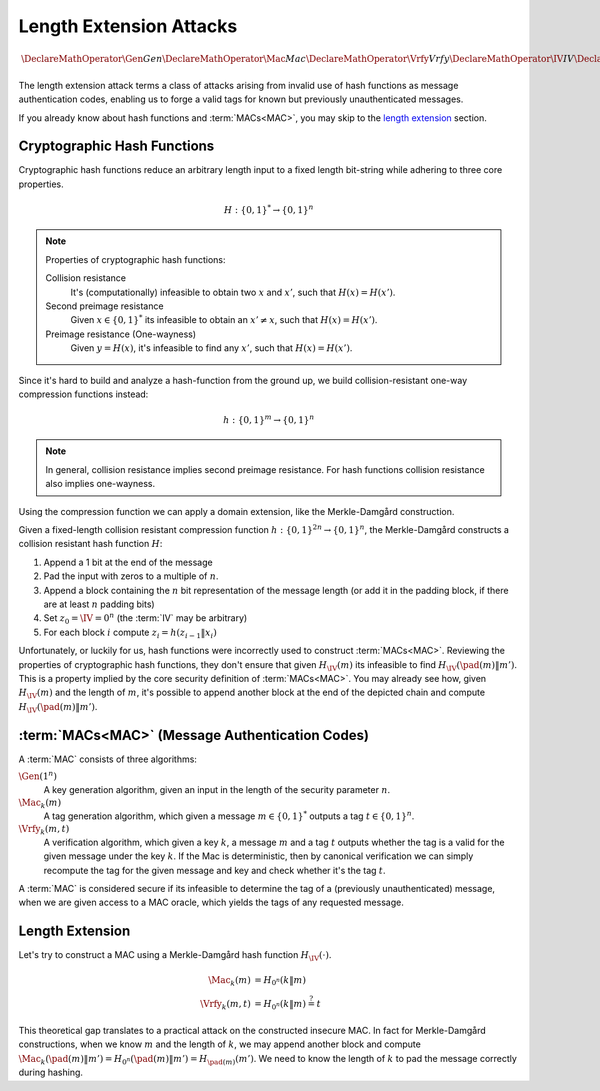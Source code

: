 Length Extension Attacks
========================

.. math::

   \DeclareMathOperator{\Gen}{Gen}
   \DeclareMathOperator{\Mac}{Mac}
   \DeclareMathOperator{\Vrfy}{Vrfy}
   \DeclareMathOperator{\IV}{IV}
   \DeclareMathOperator{\pad}{pad}

The length extension attack terms a class of attacks arising from invalid use of hash functions as message authentication codes, enabling us to forge a valid tags for known but previously unauthenticated messages.

If you already know about hash functions and :term:`MACs<MAC>`, you may skip to the `length extension`_ section.

Cryptographic Hash Functions
----------------------------

Cryptographic hash functions reduce an arbitrary length input to a fixed length bit-string while adhering to three core properties.

.. math::

    H: \{0,1\}^* \to \{0,1\}^n

.. note::

    Properties of cryptographic hash functions:

    Collision resistance
        It's (computationally) infeasible to obtain two :math:`x` and :math:`x'`, such that :math:`H(x) = H(x')`.

    Second preimage resistance
        Given :math:`x \in \{0,1\}^*` its infeasible to obtain an :math:`x' \neq x`, such that :math:`H(x) = H(x')`.

    Preimage resistance (One-wayness)
        Given :math:`y = H(x)`, it's infeasible to find any :math:`x'`, such that :math:`H(x) = H(x')`.

Since it's hard to build and analyze a hash-function from the ground up, we build collision-resistant one-way compression functions instead:

.. math::

   h: \{0,1\}^m \to \{0,1\}^n


.. note::
    In general, collision resistance implies second preimage resistance.
    For hash functions collision resistance also implies one-wayness.

    .. For compression functions, one-wayness is only implied by collision resistance, when the compression function is sufficiently compressing (m = :math:`\omega(\log n)`).

Using the compression function we can apply a domain extension, like the Merkle-Damgård construction.

Given a fixed-length collision resistant compression function :math:`h: \{0,1\}^{2n} \to \{0,1\}^n`, the Merkle-Damgård constructs a collision resistant hash function :math:`H`:

#. Append a 1 bit at the end of the message
#. Pad the input with zeros to a multiple of :math:`n`.
#. Append a block containing the :math:`n` bit representation of the message length (or add it in the padding block, if there are at least :math:`n` padding bits)
#. Set :math:`z_0 = \IV = 0^n` (the :term:`IV` may be arbitrary)
#. For each block :math:`i` compute :math:`z_i = h(z_{i-1}\|x_i)`

.. image:: ../figures/merkle_damgard.*
   :width: 100 %

Unfortunately, or luckily for us, hash functions were incorrectly used to construct :term:`MACs<MAC>`.
Reviewing the properties of cryptographic hash functions, they don't ensure that given :math:`H_{\IV}(m)` its infeasible to find :math:`H_{\IV}(\pad(m) \| m')`.
This is a property implied by the core security definition of :term:`MACs<MAC>`.
You may already see how, given :math:`H_{\IV}(m)` and the length of :math:`m`, it's possible to append another block at the end of the depicted chain and compute :math:`H_{\IV}(\pad(m) \| m')`.

:term:`MACs<MAC>` (Message Authentication Codes)
------------------------------------------------

A :term:`MAC` consists of three algorithms:

:math:`\Gen(1^n)`
   A key generation algorithm, given an input in the length of the security parameter :math:`n`.
:math:`\Mac_k(m)`
   A tag generation algorithm, which given a message :math:`m \in \{0,1\}^*` outputs a tag :math:`t \in \{0,1\}^n`.
:math:`\Vrfy_k(m, t)`
   A verification algorithm, which given a key :math:`k`, a message :math:`m` and a tag :math:`t` outputs whether the tag is a valid for the given message under the key :math:`k`.
   If the Mac is deterministic, then by canonical verification we can simply recompute the tag for the given message and key and check whether it's the tag :math:`t`.

A :term:`MAC` is considered secure if its infeasible to determine the tag of a (previously unauthenticated) message, when we are given access to a MAC oracle, which yields the tags of any requested message.

Length Extension
----------------

Let's try to construct a MAC using a Merkle-Damgård hash function :math:`H_{\IV}(\cdot)`.

.. math::

   \begin{align*}
      \Mac_k(m) &= H_{0^n}(k\|m)\\
      \Vrfy_k(m, t) &= H_{0^n}(k\|m) \stackrel{?}{=} t
   \end{align*}

This theoretical gap translates to a practical attack on the constructed insecure MAC.
In fact for Merkle-Damgård constructions, when we know :math:`m` and the length of :math:`k`, we may append another block and compute :math:`\Mac_k(\pad(m) \| m') = H_{0^n}(\pad(m)\|m') = H_{\pad(m)}(m')`.
We need to know the length of :math:`k` to pad the message correctly during hashing.

.. glossary::
   MAC
      Message Authentication Code. Enables symmetric authentication and verification of messages. In contrast to cryptographic hash functions, MACs are keyed, and provide entirely different properties.
   IV
      `Initialization Vector`_

      .. _`Initialization Vector`: https://en.wikipedia.org/wiki/Initialization_vector
